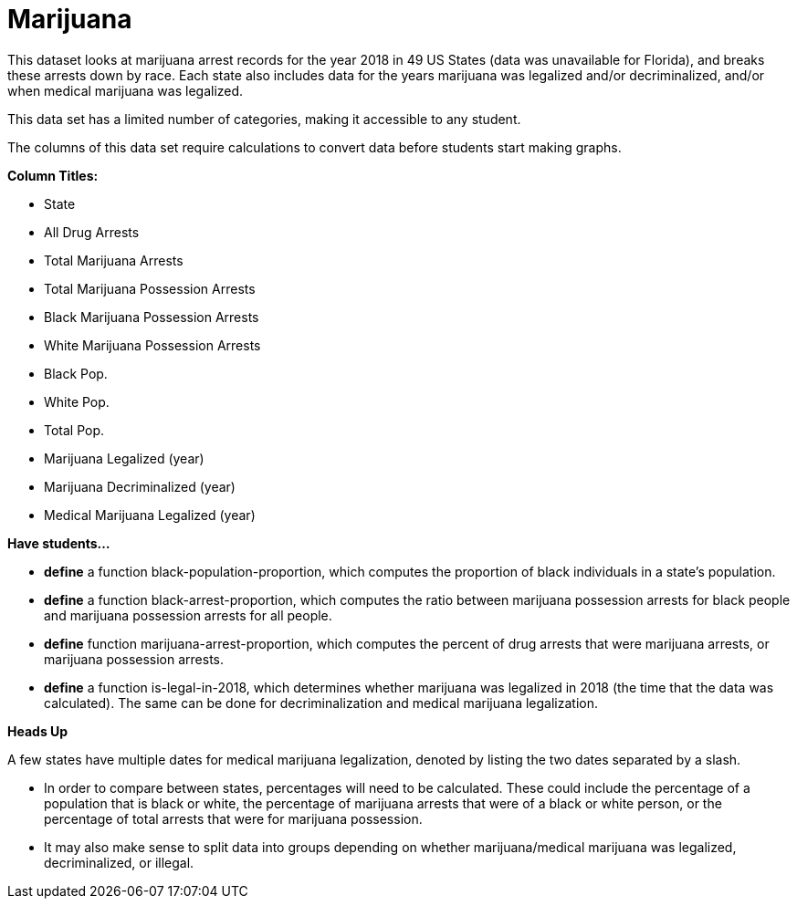 [.datasheet]


[.datasheet]
= Marijuana

[.question]
--
//Write a brief description of where this data comes from.
//Examples:
//
//- This dataset includes data from 271 Rhode Island public &
//  charter schools.
//- This data set looks at traffic stops in Durham, NC
//  between 2002 and 2013, recording the number of them that resulted in searches of the person
//  stopped. Data is broken down by age, race and sex.
--


[.answer-roman]
--
This dataset looks at marijuana arrest records for the year 2018 in 49 US States (data was unavailable for Florida), and breaks 
these arrests down by race. Each state also includes data for the years marijuana was legalized and/or decriminalized, 
and/or when medical marijuana was legalized.

--
[.question]
--
//Write one of the following descriptors in the space below:
//
//- This data set has a limited number of categories, making it
//  accessible to any student.
//- This data set has a huge number of columns that will excite
//  some students and may overwhelm others.
--


[.answer-roman]
--
This data set has a limited number of categories, making it accessible to any student.


--
[.question]
--
//Write one of the following descriptors in the space below:
//
//- The columns of this data set are defined to allow students to
//  start analysis without much additional coding.
//- The columns of this data set require calculations to convert
//  data before students start making graphs.
--


[.answer-roman]
--

The columns of this data set require calculations to convert data before students start making graphs.

--
[.question]
*Column Titles:*
//List columns below.


[.answer-roman]
--

- State
- All Drug Arrests
- Total Marijuana Arrests
- Total Marijuana Possession Arrests
- Black Marijuana Possession Arrests
- White Marijuana Possession Arrests
- Black Pop.
- White Pop.
- Total Pop.
- Marijuana Legalized (year)
- Marijuana Decriminalized (year)
- Medical Marijuana Legalized (year)

--
[.question]
*Have students...*
--
//Make a list of functions below that you would recommend defining
//to deepen the analysis. For example:
//
//- *define* a function pct-black, which computes the percent of
//  black students at a school.
//- *define* a function high-math, which returns true if a school
//  has more than 60% of students passing the state math test.
--


[.answer-roman]
--
- *define* a function black-population-proportion, which computes the proportion of black individuals in a state's 
  population.
- *define* a function black-arrest-proportion, which computes the ratio between marijuana possession arrests for black 
  people and marijuana possession arrests for all people.
- *define* function marijuana-arrest-proportion, which computes the percent of drug arrests that were marijuana arrests, 
or marijuana possession arrests.
- *define* a function is-legal-in-2018, which determines whether marijuana was legalized in 2018 
(the time that the data was calculated). The same can be done for decriminalization and medical marijuana legalization.



--
[.question]
*Heads Up*
--
//If there are outliers teachers should be aware of, please note them below. For example:
//
//- *Outliers to be aware of:* Only a few films are from before 2000.
//- *Outlier to be aware of:* Classical High School has test scores of zero.
--


[.answer-roman]
--

A few states have multiple dates for medical marijuana legalization, denoted by listing the two dates
separated by a slash.

--
[.question]
--
//List any recommended calculations below. For example:
//
//- Other than ELA and Math Passing Percentages, columns list the
//  number of students.  In order to compare between schools,
//  percentages would need to be calculated.
//- Free and Reduced lunch students are listed as two separate
//  quantities. Usually we combine these numbers for analysis.
--


[.answer-roman]
--
- In order to compare between states, percentages will need to be calculated. These could include 
the percentage of a population that is black or white, the percentage of marijuana arrests that were
of a black or white person, or the percentage of total arrests that were for marijuana possession.
- It may also make sense to split data into groups depending on whether marijuana/medical marijuana was legalized, 
decriminalized, or illegal.

--
[.question]
//Any other comments?

[.answer-roman]
--


--
